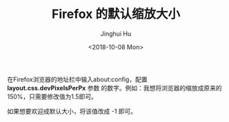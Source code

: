 #+TITLE: Firefox 的默认缩放大小
#+AUTHOR: Jinghui Hu
#+EMAIL: hujinghui@buaa.edu.cn
#+DATE: <2018-10-08 Mon>
#+TAGS: firefox browser font

在Firefox浏览器的地址栏中输入about:config，配置 *layout.css.devPixelsPerPx* 参数
的数字。例如：我想将浏览器的缩放成原来的150%，只需要修改值为1.5即可。

[[file:../resource/image/2018/10/firefox-zoom-pixel.png]]

如果想要欢迎成默认大小，将该值改成 -1 即可。
